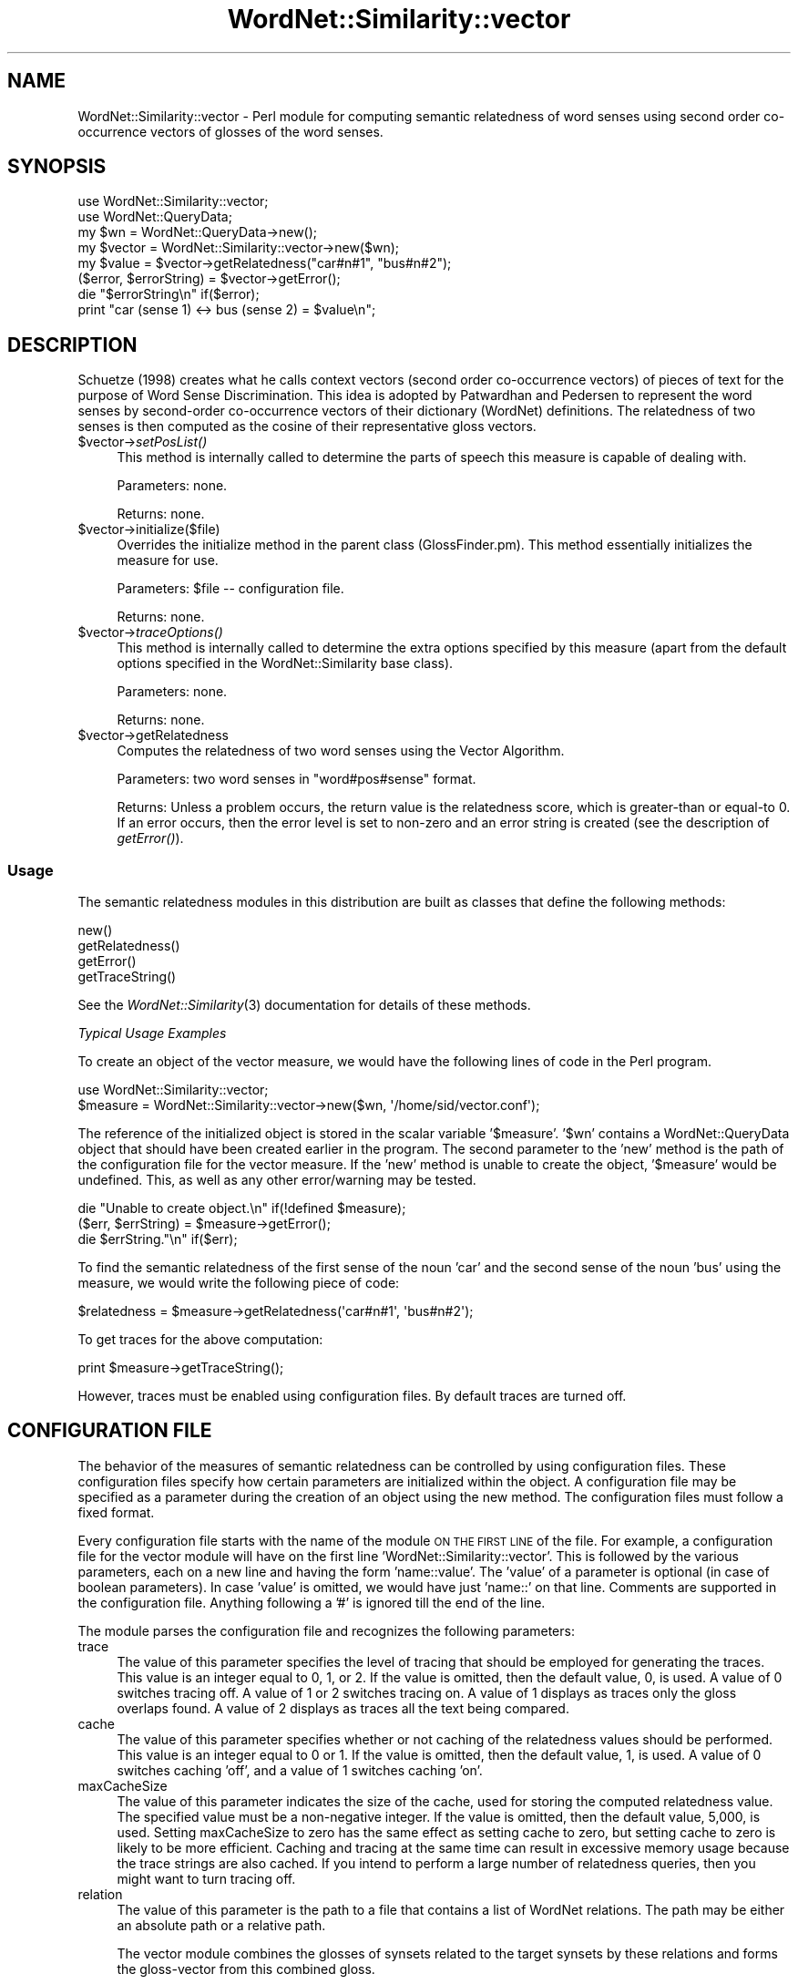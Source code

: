.\" Automatically generated by Pod::Man 2.23 (Pod::Simple 3.14)
.\"
.\" Standard preamble:
.\" ========================================================================
.de Sp \" Vertical space (when we can't use .PP)
.if t .sp .5v
.if n .sp
..
.de Vb \" Begin verbatim text
.ft CW
.nf
.ne \\$1
..
.de Ve \" End verbatim text
.ft R
.fi
..
.\" Set up some character translations and predefined strings.  \*(-- will
.\" give an unbreakable dash, \*(PI will give pi, \*(L" will give a left
.\" double quote, and \*(R" will give a right double quote.  \*(C+ will
.\" give a nicer C++.  Capital omega is used to do unbreakable dashes and
.\" therefore won't be available.  \*(C` and \*(C' expand to `' in nroff,
.\" nothing in troff, for use with C<>.
.tr \(*W-
.ds C+ C\v'-.1v'\h'-1p'\s-2+\h'-1p'+\s0\v'.1v'\h'-1p'
.ie n \{\
.    ds -- \(*W-
.    ds PI pi
.    if (\n(.H=4u)&(1m=24u) .ds -- \(*W\h'-12u'\(*W\h'-12u'-\" diablo 10 pitch
.    if (\n(.H=4u)&(1m=20u) .ds -- \(*W\h'-12u'\(*W\h'-8u'-\"  diablo 12 pitch
.    ds L" ""
.    ds R" ""
.    ds C` ""
.    ds C' ""
'br\}
.el\{\
.    ds -- \|\(em\|
.    ds PI \(*p
.    ds L" ``
.    ds R" ''
'br\}
.\"
.\" Escape single quotes in literal strings from groff's Unicode transform.
.ie \n(.g .ds Aq \(aq
.el       .ds Aq '
.\"
.\" If the F register is turned on, we'll generate index entries on stderr for
.\" titles (.TH), headers (.SH), subsections (.SS), items (.Ip), and index
.\" entries marked with X<> in POD.  Of course, you'll have to process the
.\" output yourself in some meaningful fashion.
.ie \nF \{\
.    de IX
.    tm Index:\\$1\t\\n%\t"\\$2"
..
.    nr % 0
.    rr F
.\}
.el \{\
.    de IX
..
.\}
.\"
.\" Accent mark definitions (@(#)ms.acc 1.5 88/02/08 SMI; from UCB 4.2).
.\" Fear.  Run.  Save yourself.  No user-serviceable parts.
.    \" fudge factors for nroff and troff
.if n \{\
.    ds #H 0
.    ds #V .8m
.    ds #F .3m
.    ds #[ \f1
.    ds #] \fP
.\}
.if t \{\
.    ds #H ((1u-(\\\\n(.fu%2u))*.13m)
.    ds #V .6m
.    ds #F 0
.    ds #[ \&
.    ds #] \&
.\}
.    \" simple accents for nroff and troff
.if n \{\
.    ds ' \&
.    ds ` \&
.    ds ^ \&
.    ds , \&
.    ds ~ ~
.    ds /
.\}
.if t \{\
.    ds ' \\k:\h'-(\\n(.wu*8/10-\*(#H)'\'\h"|\\n:u"
.    ds ` \\k:\h'-(\\n(.wu*8/10-\*(#H)'\`\h'|\\n:u'
.    ds ^ \\k:\h'-(\\n(.wu*10/11-\*(#H)'^\h'|\\n:u'
.    ds , \\k:\h'-(\\n(.wu*8/10)',\h'|\\n:u'
.    ds ~ \\k:\h'-(\\n(.wu-\*(#H-.1m)'~\h'|\\n:u'
.    ds / \\k:\h'-(\\n(.wu*8/10-\*(#H)'\z\(sl\h'|\\n:u'
.\}
.    \" troff and (daisy-wheel) nroff accents
.ds : \\k:\h'-(\\n(.wu*8/10-\*(#H+.1m+\*(#F)'\v'-\*(#V'\z.\h'.2m+\*(#F'.\h'|\\n:u'\v'\*(#V'
.ds 8 \h'\*(#H'\(*b\h'-\*(#H'
.ds o \\k:\h'-(\\n(.wu+\w'\(de'u-\*(#H)/2u'\v'-.3n'\*(#[\z\(de\v'.3n'\h'|\\n:u'\*(#]
.ds d- \h'\*(#H'\(pd\h'-\w'~'u'\v'-.25m'\f2\(hy\fP\v'.25m'\h'-\*(#H'
.ds D- D\\k:\h'-\w'D'u'\v'-.11m'\z\(hy\v'.11m'\h'|\\n:u'
.ds th \*(#[\v'.3m'\s+1I\s-1\v'-.3m'\h'-(\w'I'u*2/3)'\s-1o\s+1\*(#]
.ds Th \*(#[\s+2I\s-2\h'-\w'I'u*3/5'\v'-.3m'o\v'.3m'\*(#]
.ds ae a\h'-(\w'a'u*4/10)'e
.ds Ae A\h'-(\w'A'u*4/10)'E
.    \" corrections for vroff
.if v .ds ~ \\k:\h'-(\\n(.wu*9/10-\*(#H)'\s-2\u~\d\s+2\h'|\\n:u'
.if v .ds ^ \\k:\h'-(\\n(.wu*10/11-\*(#H)'\v'-.4m'^\v'.4m'\h'|\\n:u'
.    \" for low resolution devices (crt and lpr)
.if \n(.H>23 .if \n(.V>19 \
\{\
.    ds : e
.    ds 8 ss
.    ds o a
.    ds d- d\h'-1'\(ga
.    ds D- D\h'-1'\(hy
.    ds th \o'bp'
.    ds Th \o'LP'
.    ds ae ae
.    ds Ae AE
.\}
.rm #[ #] #H #V #F C
.\" ========================================================================
.\"
.IX Title "WordNet::Similarity::vector 3"
.TH WordNet::Similarity::vector 3 "2008-05-22" "perl v5.12.4" "User Contributed Perl Documentation"
.\" For nroff, turn off justification.  Always turn off hyphenation; it makes
.\" way too many mistakes in technical documents.
.if n .ad l
.nh
.SH "NAME"
WordNet::Similarity::vector \- Perl module for computing semantic relatedness
of word senses using second order co\-occurrence vectors of glosses of the word
senses.
.SH "SYNOPSIS"
.IX Header "SYNOPSIS"
.Vb 1
\&  use WordNet::Similarity::vector;
\&
\&  use WordNet::QueryData;
\&
\&  my $wn = WordNet::QueryData\->new();
\&
\&  my $vector = WordNet::Similarity::vector\->new($wn);
\&
\&  my $value = $vector\->getRelatedness("car#n#1", "bus#n#2");
\&
\&  ($error, $errorString) = $vector\->getError();
\&
\&  die "$errorString\en" if($error);
\&
\&  print "car (sense 1) <\-> bus (sense 2) = $value\en";
.Ve
.SH "DESCRIPTION"
.IX Header "DESCRIPTION"
Schu\*:tze (1998) creates what he calls context vectors (second order
co-occurrence vectors) of pieces of text for the purpose of Word Sense
Discrimination. This idea is adopted by Patwardhan and Pedersen to represent
the word senses by second-order co-occurrence vectors of their dictionary
(WordNet) definitions. The relatedness of two senses is then computed as
the cosine of their representative gloss vectors.
.ie n .IP "$vector\->\fIsetPosList()\fR" 4
.el .IP "\f(CW$vector\fR\->\fIsetPosList()\fR" 4
.IX Item "$vector->setPosList()"
This method is internally called to determine the parts of speech
this measure is capable of dealing with.
.Sp
Parameters: none.
.Sp
Returns: none.
.ie n .IP "$vector\->initialize($file)" 4
.el .IP "\f(CW$vector\fR\->initialize($file)" 4
.IX Item "$vector->initialize($file)"
Overrides the initialize method in the parent class (GlossFinder.pm). This method
essentially initializes the measure for use.
.Sp
Parameters: \f(CW$file\fR \*(-- configuration file.
.Sp
Returns: none.
.ie n .IP "$vector\->\fItraceOptions()\fR" 4
.el .IP "\f(CW$vector\fR\->\fItraceOptions()\fR" 4
.IX Item "$vector->traceOptions()"
This method is internally called to determine the extra options
specified by this measure (apart from the default options specified
in the WordNet::Similarity base class).
.Sp
Parameters: none.
.Sp
Returns: none.
.ie n .IP "$vector\->getRelatedness" 4
.el .IP "\f(CW$vector\fR\->getRelatedness" 4
.IX Item "$vector->getRelatedness"
Computes the relatedness of two word senses using the Vector Algorithm.
.Sp
Parameters: two word senses in \*(L"word#pos#sense\*(R" format.
.Sp
Returns: Unless a problem occurs, the return value is the relatedness
score, which is greater-than or equal-to 0. If an error occurs,
then the error level is set to non-zero and an error
string is created (see the description of \fIgetError()\fR).
.SS "Usage"
.IX Subsection "Usage"
The semantic relatedness modules in this distribution are built as classes
that define the following methods:
.PP
.Vb 4
\&    new()
\&    getRelatedness()
\&    getError()
\&    getTraceString()
.Ve
.PP
See the \fIWordNet::Similarity\fR\|(3) documentation for details of these methods.
.PP
\fITypical Usage Examples\fR
.IX Subsection "Typical Usage Examples"
.PP
To create an object of the vector measure, we would have the following
lines of code in the Perl program.
.PP
.Vb 2
\&  use WordNet::Similarity::vector;
\&  $measure = WordNet::Similarity::vector\->new($wn, \*(Aq/home/sid/vector.conf\*(Aq);
.Ve
.PP
The reference of the initialized object is stored in the scalar variable
\&'$measure'. '$wn' contains a WordNet::QueryData object that should have been
created earlier in the program. The second parameter to the 'new' method is
the path of the configuration file for the vector measure. If the 'new'
method is unable to create the object, '$measure' would be undefined. This,
as well as any other error/warning may be tested.
.PP
.Vb 3
\&  die "Unable to create object.\en" if(!defined $measure);
\&  ($err, $errString) = $measure\->getError();
\&  die $errString."\en" if($err);
.Ve
.PP
To find the semantic relatedness of the first sense of the noun 'car' and
the second sense of the noun 'bus' using the measure, we would write
the following piece of code:
.PP
.Vb 1
\&  $relatedness = $measure\->getRelatedness(\*(Aqcar#n#1\*(Aq, \*(Aqbus#n#2\*(Aq);
.Ve
.PP
To get traces for the above computation:
.PP
.Vb 1
\&  print $measure\->getTraceString();
.Ve
.PP
However, traces must be enabled using configuration files. By default
traces are turned off.
.SH "CONFIGURATION FILE"
.IX Header "CONFIGURATION FILE"
The behavior of the measures of semantic relatedness can be controlled by
using configuration files. These configuration files specify how certain
parameters are initialized within the object. A configuration file may be
specified as a parameter during the creation of an object using the new
method. The configuration files must follow a fixed format.
.PP
Every configuration file starts with the name of the module \s-1ON\s0 \s-1THE\s0 \s-1FIRST\s0 \s-1LINE\s0
of the file. For example, a configuration file for the vector module will have
on the first line 'WordNet::Similarity::vector'. This is followed by the
various parameters, each on a new line and having the form 'name::value'. The
\&'value' of a parameter is optional (in case of boolean parameters). In case
\&'value' is omitted, we would have just 'name::' on that line. Comments are
supported in the configuration file. Anything following a '#' is ignored till
the end of the line.
.PP
The module parses the configuration file and recognizes the following
parameters:
.IP "trace" 4
.IX Item "trace"
The value of this parameter specifies the level of tracing that should
be employed for generating the traces. This value
is an integer equal to 0, 1, or 2. If the value is omitted, then the
default value, 0, is used. A value of 0 switches tracing off. A value
of 1 or 2 switches tracing on.  A value of 1 displays as
traces only the gloss overlaps found. A value of 2 displays as traces all
the text being compared.
.IP "cache" 4
.IX Item "cache"
The value of this parameter specifies whether or not caching of the
relatedness values should be performed.  This value is an
integer equal to  0 or 1.  If the value is omitted, then the default
value, 1, is used. A value of 0 switches caching 'off', and
a value of 1 switches caching 'on'.
.IP "maxCacheSize" 4
.IX Item "maxCacheSize"
The value of this parameter indicates the size of the cache, used for
storing the computed relatedness value. The specified value must be
a non-negative integer.  If the value is omitted, then the default
value, 5,000, is used. Setting maxCacheSize to zero has
the same effect as setting cache to zero, but setting cache to zero is
likely to be more efficient.  Caching and tracing at the same time can result
in excessive memory usage because the trace strings are also cached.  If
you intend to perform a large number of relatedness queries, then you
might want to turn tracing off.
.IP "relation" 4
.IX Item "relation"
The value of this parameter is the path to a file that contains a list of
WordNet relations.  The path may be either an absolute path or a relative
path.
.Sp
The vector module combines the glosses of synsets related to the target
synsets by these relations and forms the gloss-vector from this combined
gloss.
.Sp
\&\s-1WARNING:\s0 the format of the relation file is different for the vector and lesk
measures.
.IP "stop" 4
.IX Item "stop"
The value of this parameter the path of a file containing a list of stop
words that should be ignored in the glosses.  The path may be either an
absolute path or a relative path.
.IP "stem" 4
.IX Item "stem"
The value of this parameter indicates whether or not stemming should be
performed.  The value must be an integer equal to 0 or 1.  If the
value is omitted, then the default value, 0, is used.
A value of 1 switches 'on' stemming, and a value of 0 switches stemming
\&'off'. When stemming is enabled, all the words of the
glosses are stemmed before their vectors are created for the vector
measure or their overlaps are compared for the lesk measure.
.IP "vectordb" 4
.IX Item "vectordb"
The value of this parameter is the path to a file
containing word vectors, i.e. co-occurrence vectors for all the words
in the WordNet glosses.  The value of this parameter may not be omitted,
and the vector measure will not run without a vectors file being specified
in a configuration file.
.SH "RELATION FILE FORMAT"
.IX Header "RELATION FILE FORMAT"
The relation file starts with the string \*(L"VectorRelationFile\*(R" on the first line
of the file. Following this, on each consecutive line, a relation is specified
in the form \-\-
.PP
.Vb 1
\& func(func(func... (func)...)) [weight]
.Ve
.PP
Where \*(L"func\*(R" can be any one of the following functions:
.PP
.Vb 10
\& hype() = Hypernym of
\& hypo() = Hyponym of
\& holo() = Holonym of
\& mero() = Meronym of
\& attr() = Attribute of
\& also() = Also see
\& sim() = Similar
\& enta() = Entails
\& caus() = Causes
\& part() = Particle
\& pert() = Pertainym of
\& glos = gloss (without example)
\& example = example (from the gloss)
\& glosexample = gloss + example
\& syns = the synset of the concept
.Ve
.PP
Each of these specifies a WordNet relation. And the outermost function in the
nesting can only be one of glos, example, glosexample or syns. The functions specify which
glosses to use for forming the gloss vector of the synset. An optional weight can be
specified to weigh the contribution of that relation in the overall score.
.PP
For example,
.PP
.Vb 1
\& glos(hype(hypo)) 0.5
.Ve
.PP
means that the gloss of the hypernym of the hyponym of the synset is used to
form the gloss vector of the synset, and the values in this vector are
weighted by 0.5. If one of \*(L"glos\*(R", \*(L"example\*(R", \*(L"glosexample\*(R" or \*(L"syns\*(R" is not
specified as the outermost function in the nesting,
then \*(L"glosexample\*(R" is assumed by default. This implies that
.PP
.Vb 1
\& glosexample(hypo(also))
.Ve
.PP
and
.PP
.Vb 1
\& hypo(also)
.Ve
.PP
are equivalent as far as the measure is concerned.
.SH "SEE ALSO"
.IX Header "SEE ALSO"
\&\fIperl\fR\|(1), \fIWordNet::Similarity\fR\|(3), \fIWordNet::QueryData\fR\|(3)
.PP
http://www.cs.utah.edu/~sidd
.PP
http://wordnet.princeton.edu
.PP
http://www.ai.mit.edu/~jrennie/WordNet
.PP
http://groups.yahoo.com/group/wn\-similarity
.SH "AUTHORS"
.IX Header "AUTHORS"
.Vb 2
\& Ted Pedersen, University of Minnesota, Duluth
\& tpederse at d.umn.edu
\&
\& Siddharth Patwardhan, University of Utah, Salt Lake City
\& sidd at cs.utah.edu
\&
\& Satanjeev Banerjee, Carnegie Mellon University, Pittsburgh
\& banerjee+ at cs.cmu.edu
.Ve
.SH "BUGS"
.IX Header "BUGS"
To report bugs, go to http://groups.yahoo.com/group/wn\-similarity/ or
send an e\-mail to \*(L"tpederse\ at\ d.umn.edu\*(R".
.SH "COPYRIGHT AND LICENSE"
.IX Header "COPYRIGHT AND LICENSE"
Copyright (c) 2005, Ted Pedersen, Siddharth Patwardhan and Satanjeev Banerjee
.PP
This program is free software; you can redistribute it and/or
modify it under the terms of the \s-1GNU\s0 General Public License
as published by the Free Software Foundation; either version 2
of the License, or (at your option) any later version.
.PP
This program is distributed in the hope that it will be useful,
but \s-1WITHOUT\s0 \s-1ANY\s0 \s-1WARRANTY\s0; without even the implied warranty of
\&\s-1MERCHANTABILITY\s0 or \s-1FITNESS\s0 \s-1FOR\s0 A \s-1PARTICULAR\s0 \s-1PURPOSE\s0.  See the
\&\s-1GNU\s0 General Public License for more details.
.PP
You should have received a copy of the \s-1GNU\s0 General Public License
along with this program; if not, write to
.PP
.Vb 3
\&    The Free Software Foundation, Inc.,
\&    59 Temple Place \- Suite 330,
\&    Boston, MA  02111\-1307, USA.
.Ve
.PP
Note: a copy of the \s-1GNU\s0 General Public License is available on the web
at <http://www.gnu.org/licenses/gpl.txt> and is included in this
distribution as \s-1GPL\s0.txt.
